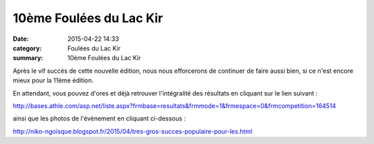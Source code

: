 10ème Foulées du Lac Kir
========================

:date: 2015-04-22 14:33
:category: Foulées du Lac Kir
:summary: 10ème Foulées du Lac Kir

Après le vif succès de cette nouvelle édition, nous nous efforcerons de continuer de faire aussi bien, si ce n'est encore mieux pour la 11ème édition.

|10ème Foulées du Lac Kir|

En attendant, vous pouvez d'ores et déjà retrouver l'intégralité des résultats en cliquant sur le lien suivant :


`http://bases.athle.com/asp.net/liste.aspx?frmbase=resultats&frmmode=1&frmespace=0&frmcompetition=164514 <http://bases.athle.com/asp.net/liste.aspx?frmbase=resultats&frmmode=1&frmespace=0&frmcompetition=164514>`_


ainsi que les photos de l'évènement en cliquant ci-dessous :


`http://niko-ngoisque.blogspot.fr/2015/04/tres-gros-succes-populaire-pour-les.html​ <http://niko-ngoisque.blogspot.fr/2015/04/tres-gros-succes-populaire-pour-les.html>`_

.. |10ème Foulées du Lac Kir| image:: http://assets.acr-dijon.org/old/httpimgover-blog-kiwicom149288520150422-ob_1a08aa_chaid1.jpg
